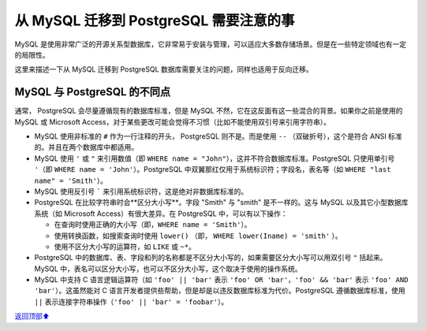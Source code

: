 .. _mysql2pg:

从 MySQL 迁移到 PostgreSQL 需要注意的事
#######################################################

MySQL 是使用非常广泛的开源关系型数据库，它非常易于安装与管理，可以适应大多数存储场景。但是在一些特定领域也有一定的局限性。

这里来描述一下从 MySQL 迁移到 |pg| 数据库需要关注的问题，同样也适用于反向迁移。

MySQL 与 |pg| 的不同点
======================================

通常， |pg| 会尽量遵循现有的数据库标准，但是 MySQL 不然，它在这反面有这一些混合的背景。如果你之前是使用的 MySQL 或 \
Microsoft Access，对于某些更改可能会觉得不习惯（比如不能使用双引号来引用字符串）。

* MySQL 使用非标准的 ``#`` 作为一行注释的开头， |pg| 则不是。而是使用 ``--`` （双破折号），这个是符合 ANSI \
  标准的。并且在两个数据库中都适用。
* MySQL 使用 ``'`` 或 ``"`` 来引用数值（即 ``WHERE name = "John"``），这并不符合数据库标准。|pg| 只使用单引号 ``'``\
  （即 ``WHERE name = 'John'``）。|pg| 中双翼那红仅用于系统标识符；字段名，表名等（如 ``WHERE "last name" = 'Smith'``）。
* MySQL 使用反引号 ````` 来引用系统标识符，这是绝对非数据库标准的。
* |pg| 在比较字符串时会**区分大小写**。字段 "Smith" 与 "smith" 是不一样的。这与 MySQL 以及其它小型数据库系统\
  （如 Microsoft Access）有很大差异。在 |pg| 中，可以有以下操作：

  * 在查询时使用正确的大小写（即，``WHERE name = 'Smith'``）。
  * 使用转换函数，如搜索查询时使用 ``lower()`` （即， ``WHERE lower(Iname) = 'smith'`` ）。
  * 使用不区分大小写的运算符，如 ``LIKE`` 或 ``~*``。

* |pg| 中的数据库、表、字段和列的名称都是不区分大小写的，如果需要区分大小写可以用双引号 ``"`` 括起来。MySQL 中，表名可以区分大小写，\
  也可以不区分大小写，这个取决于使用的操作系统。
* MySQL 中支持 C 语言逻辑运算符（如 ``'foo' || 'bar'`` 表示 ``'foo' OR 'bar'``，``'foo' && 'bar'`` 表示 \
  ``'foo' AND 'bar'``）。这虽然能对 C 语言开发者提供些帮助，但是却是以违反数据库标准为代价。|pg| 遵循数据库标准，使用 ``||`` \
  表示连接字符串操作（``'foo' || 'bar' = 'foobar'``）。


.. |pg| replace:: PostgreSQL

\ `返回顶部⬆︎ <#>`_\
